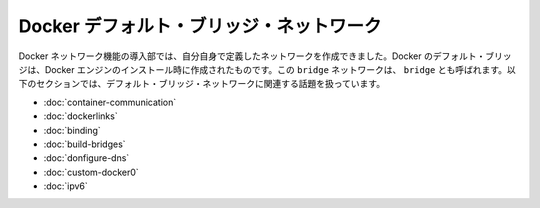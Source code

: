 .. -*- coding: utf-8 -*-
.. https://docs.docker.com/engine/userguide/networking/default_network/
.. doc version: 1.9
.. check date: 2016/01/04

.. Docker default bridge network

.. _docker-default-bridge-network:

=========================================
Docker デフォルト・ブリッジ・ネットワーク
=========================================

.. With the introduction of the Docker networks feature, you can create your own user-defined networks. The Docker default bridge is created when you install Docker Engine. It is a bridge network and is also named bridge. The topics in this section are related to interacting with that default bridge network.

Docker ネットワーク機能の導入部では、自分自身で定義したネットワークを作成できました。Docker のデフォルト・ブリッジは、Docker エンジンのインストール時に作成されたものです。この ``bridge`` ネットワークは、 ``bridge`` とも呼ばれます。以下のセクションでは、デフォルト・ブリッジ・ネットワークに関連する話題を扱っています。

..    Understand container communication
    Legacy container links
    Binding container ports to the host
    Build your own bridge
    Configure container DNS
    Customize the docker0 bridge
    IPv6 with Docker

* :doc:`container-communication`
* :doc:`dockerlinks`
* :doc:`binding`
* :doc:`build-bridges`
* :doc:`donfigure-dns`
* :doc:`custom-docker0`
* :doc:`ipv6`


